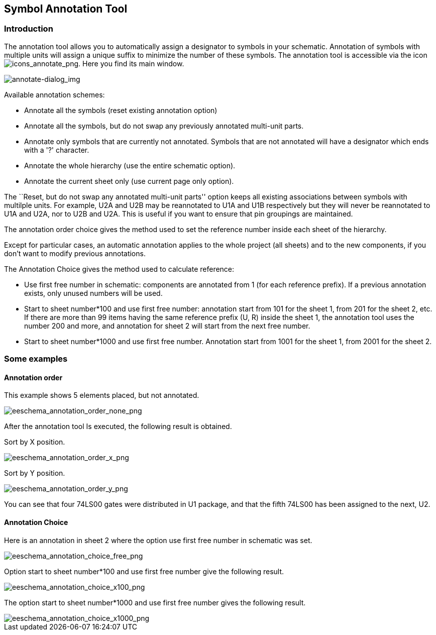 
[[automatic-classification-annotation]]
== Symbol Annotation Tool

=== Introduction

The annotation tool allows you to automatically assign a designator to
symbols in your schematic. Annotation of symbols with multiple units
will assign a unique suffix to minimize the number of these symbols.
The annotation tool is accessible via the icon
image:images/icons/annotate.png[icons_annotate_png].
Here you find its main window.

image::images/en/annotate-dialog.png[alt="annotate-dialog_img",scaledwidth="50%"]

Available annotation schemes:

* Annotate all the symbols (reset existing annotation option)
* Annotate all the symbols, but do not swap any previously annotated
  multi-unit parts.
* Annotate only symbols that are currently not annotated.  Symbols that are not
  annotated will have a designator which ends with a '?' character.
* Annotate the whole hierarchy (use the entire schematic option).
* Annotate the current sheet only (use current page only option).

The ``Reset, but do not swap any annotated multi-unit parts'' option keeps
all existing associations between symbols with multilple units. For example,
U2A and U2B may be reannotated to U1A and U1B respectively but they will
never be reannotated to U1A and U2A, nor to U2B and U2A. This is useful if
you want to ensure that pin groupings are maintained.

The annotation order choice gives the method used to set the reference
number inside each sheet of the hierarchy.

Except for particular cases, an automatic annotation applies to the
whole project (all sheets) and to the new components, if you don't want
to modify previous annotations.

The Annotation Choice gives the method used to calculate reference:

* Use first free number in schematic: components are annotated from 1
  (for each reference prefix). If a previous annotation exists, only
  unused numbers will be used.
* Start to sheet number*100 and use first free number: annotation start
  from 101 for the sheet 1, from 201 for the sheet 2, etc. If there are
  more than 99 items having the same reference prefix (U, R) inside the
  sheet 1, the annotation tool uses the number 200 and more, and
  annotation for sheet 2 will start from the next free number.
* Start to sheet number*1000 and use first free number. Annotation start
  from 1001 for the sheet 1, from 2001 for the sheet 2.

[[some-examples]]
=== Some examples

[[annotation-order]]
==== Annotation order

This example shows 5 elements placed, but not annotated.

image::images/eeschema_annotation_order_none.png[alt="eeschema_annotation_order_none_png",scaledwidth="85%"]

After the annotation tool Is executed, the following result is obtained.

Sort by X position.

image::images/eeschema_annotation_order_x.png[alt="eeschema_annotation_order_x_png",scaledwidth="85%"]

Sort by Y position.

image::images/eeschema_annotation_order_y.png[alt="eeschema_annotation_order_y_png",scaledwidth="85%"]

You can see that four 74LS00 gates were distributed in U1 package, and
that the fifth 74LS00 has been assigned to the next, U2.

[[annotation-choice]]
==== Annotation Choice

Here is an annotation in sheet 2 where the option use first free number
in schematic was set.

image::images/eeschema_annotation_choice_free.png[alt="eeschema_annotation_choice_free_png",scaledwidth="60%"]

Option start to sheet number*100 and use first free number give the
following result.

image::images/eeschema_annotation_choice_x100.png[alt="eeschema_annotation_choice_x100_png",scaledwidth="60%"]

The option start to sheet number*1000 and use first free number gives
the following result.

image::images/eeschema_annotation_choice_x1000.png[alt="eeschema_annotation_choice_x1000_png",scaledwidth="60%"]

